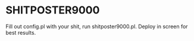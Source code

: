 * SHITPOSTER9000

Fill out config.pl with your shit, run shitposter9000.pl. Deploy in screen for best results.



